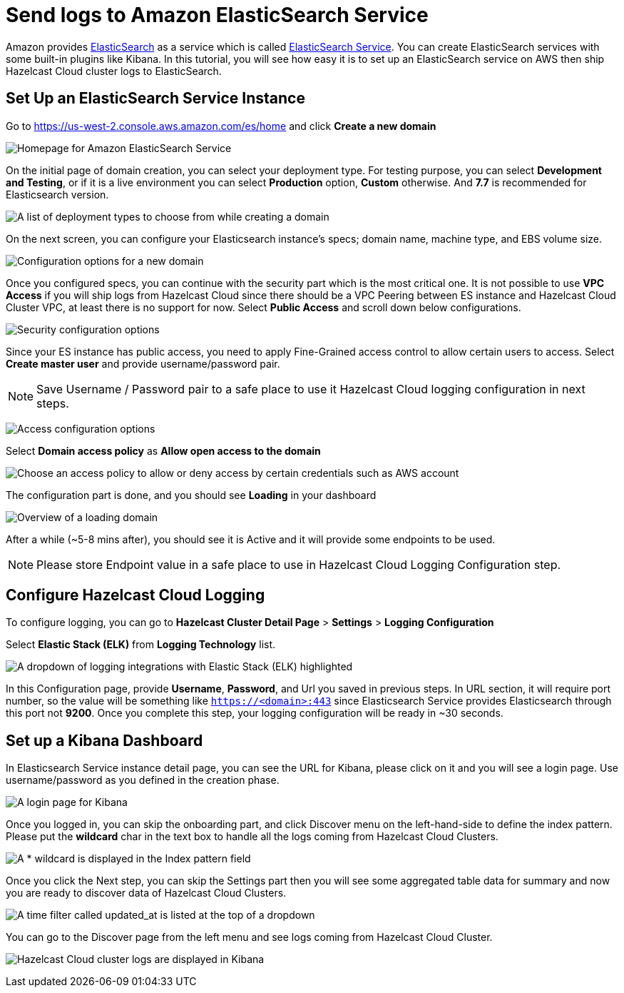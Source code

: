 = Send logs to Amazon ElasticSearch Service
:url-github-elasticsearch: https://github.com/elastic/elasticsearch
:url-amazon-elasticsearch: https://aws.amazon.com/elasticsearch-service
:url-aws-console: https://us-west-2.console.aws.amazon.com/es/home
:page-dedicated: true

Amazon provides link:{url-github-elasticsearch}[ElasticSearch] as a service which is called link:{url-amazon-elasticsearch}[ElasticSearch Service]. You can create ElasticSearch services with some built-in plugins like Kibana. In this tutorial, you will see how easy it is to set up an ElasticSearch service on AWS then ship Hazelcast Cloud cluster logs to ElasticSearch. 

== Set Up an ElasticSearch Service Instance

Go to link:{url-aws-console}[] and click *Create a new domain*

image:elasticsearch.png[Homepage for Amazon ElasticSearch Service]

On the initial page of domain creation, you can select your deployment type. For testing purpose, you can select *Development and Testing*, or if it is a live environment you can select *Production* option, *Custom* otherwise. And *7.7* is recommended for Elasticsearch version.

image:elasticsearch-deployment-type.png[A list of deployment types to choose from while creating a domain]

On the next screen, you can configure your Elasticsearch instance's specs; domain name, machine type, and EBS volume size. 

image:elasticsearch-configure-domain.png[Configuration options for a new domain, including name, instance type and number of nodes]

Once you configured specs, you can continue with the security part which is the most critical one. It is not possible to use *VPC Access* if you will ship logs from Hazelcast Cloud since there should be a VPC Peering between ES instance and Hazelcast Cloud Cluster VPC, at least there is no support for now. Select *Public Access* and scroll down below configurations.

image:elasticsearch-configure-security.png[Security configuration options, including public internet access or VPC access]

Since your ES instance has public access, you need to apply Fine-Grained access control to allow certain users to access. Select *Create master user* and provide username/password pair. 

NOTE: Save Username / Password pair to a safe place to use it Hazelcast Cloud logging configuration in next steps.

image:elasticsearch-configure-access.png[Access configuration options, including form fields for the master username and password]

Select *Domain access policy* as *Allow open access to the domain*
 
image:elasticsearch-configure-access-policy.png[Choose an access policy to allow or deny access by certain credentials such as AWS account]

The configuration part is done, and you should see *Loading* in your dashboard

image:elasticsearch-domains-dash.png[Overview of a loading domain, including its configuration settings]

After a while (~5-8 mins after), you should see it is Active and it will provide some endpoints to be used.

NOTE: Please store Endpoint value in a safe place to use in Hazelcast Cloud Logging Configuration step.

== Configure Hazelcast Cloud Logging

To configure logging, you can go to *Hazelcast Cluster Detail Page* > *Settings* > *Logging Configuration*

Select *Elastic Stack (ELK)* from *Logging Technology* list.

image:elasticsearch-logging.png[A dropdown of logging integrations with Elastic Stack (ELK) highlighted]

In this Configuration page, provide *Username*, *Password*, and Url you saved in previous steps. In URL section, it will require port number, so the value will be something like `https://<domain>:443` since Elasticsearch Service provides Elasticsearch through this port not *9200*. Once you complete this step, your logging configuration will be ready in ~30 seconds. 

== Set up a Kibana Dashboard

In Elasticsearch Service instance detail page, you can see the URL for Kibana, please click on it and you will see a login page. Use username/password as you defined in the creation phase.

image:kibana-login.png[A login page for Kibana]

Once you logged in, you can skip the onboarding part, and click Discover menu on the left-hand-side to define the index pattern. Please put the *wildcard* char in the text box to handle all the logs coming from Hazelcast Cloud Clusters.

image:kibana-index-patterns.png[A * wildcard is displayed in the Index pattern field]

Once you click the Next step, you can skip the Settings part then you will see some aggregated table data for summary and now you are ready to discover data of Hazelcast Cloud Clusters.

image:kibana-index-pattern-settings.png[A time filter called updated_at is listed at the top of a dropdown]

You can go to the Discover page from the left menu and see logs coming from Hazelcast Cloud Cluster.

image:kibana-hazelcast-cluster-log.png[Hazelcast Cloud cluster logs are displayed in Kibana]
